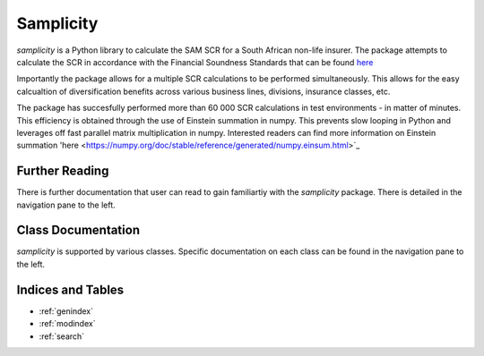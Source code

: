 ==============
Samplicity
==============

*samplicity* is a Python library to calculate the SAM SCR for a South African non-life insurer.
The package attempts to calculate the SCR in accordance with the Financial Soundness Standards that can be found `here <https://www.resbank.co.za/content/dam/sarb/publications/prudential-authority/pa-department-documents/Prudential%20Standards%20Financial%20Soundness%20Standards%20for%20Insurers.zip>`_

Importantly the package allows for a multiple SCR calculations to be performed simultaneously. 
This allows for the easy calcualtion of diversification benefits across various business lines, divisions, insurance classes, etc. 

The package has succesfully performed more than 60 000 SCR calculations in test environments - in matter of minutes. 
This efficiency is obtained through the use of Einstein summation in numpy. 
This prevents slow looping in Python and leverages off fast parallel matrix multiplication in numpy.
Interested readers can find more information on Einstein summation 'here <https://numpy.org/doc/stable/reference/generated/numpy.einsum.html>`_

-----------------
Further Reading
-----------------
There is further documentation that user can read to gain familiartiy with the *samplicity* package.
There is detailed in the navigation pane to the left.

---------------------
Class Documentation
---------------------
*samplicity* is supported by various classes.
Specific documentation on each class can be found in the navigation pane to the left.

---------------------
Indices and Tables
---------------------

* :ref:`genindex`
* :ref:`modindex`
* :ref:`search`